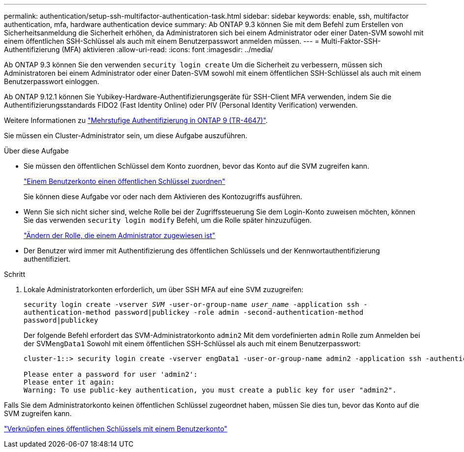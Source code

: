 ---
permalink: authentication/setup-ssh-multifactor-authentication-task.html 
sidebar: sidebar 
keywords: enable, ssh, multifactor authentication, mfa, hardware authentication device 
summary: Ab ONTAP 9.3 können Sie mit dem Befehl zum Erstellen von Sicherheitsanmeldung die Sicherheit erhöhen, da Administratoren sich bei einem Administrator oder einer Daten-SVM sowohl mit einem öffentlichen SSH-Schlüssel als auch mit einem Benutzerpasswort anmelden müssen. 
---
= Multi-Faktor-SSH-Authentifizierung (MFA) aktivieren
:allow-uri-read: 
:icons: font
:imagesdir: ../media/


[role="lead"]
Ab ONTAP 9.3 können Sie den verwenden `security login create` Um die Sicherheit zu verbessern, müssen sich Administratoren bei einem Administrator oder einer Daten-SVM sowohl mit einem öffentlichen SSH-Schlüssel als auch mit einem Benutzerpasswort einloggen.

Ab ONTAP 9.12.1 können Sie Yubikey-Hardware-Authentifizierungsgeräte für SSH-Client MFA verwenden, indem Sie die Authentifizierungsstandards FIDO2 (Fast Identity Online) oder PIV (Personal Identity Verification) verwenden.

Weitere Informationen zu link:https://www.netapp.com/pdf.html?item=/media/17055-tr4647pdf.pdf["Mehrstufige Authentifizierung in ONTAP 9 (TR-4647)"^].

Sie müssen ein Cluster-Administrator sein, um diese Aufgabe auszuführen.

.Über diese Aufgabe
* Sie müssen den öffentlichen Schlüssel dem Konto zuordnen, bevor das Konto auf die SVM zugreifen kann.
+
link:manage-public-key-authentication-concept.html["Einem Benutzerkonto einen öffentlichen Schlüssel zuordnen"]

+
Sie können diese Aufgabe vor oder nach dem Aktivieren des Kontozugriffs ausführen.

* Wenn Sie sich nicht sicher sind, welche Rolle bei der Zugriffssteuerung Sie dem Login-Konto zuweisen möchten, können Sie das verwenden `security login modify` Befehl, um die Rolle später hinzuzufügen.
+
link:modify-role-assigned-administrator-task.html["Ändern der Rolle, die einem Administrator zugewiesen ist"]

* Der Benutzer wird immer mit Authentifizierung des öffentlichen Schlüssels und der Kennwortauthentifizierung authentifiziert.


.Schritt
. Lokale Administratorkonten erforderlich, um über SSH MFA auf eine SVM zuzugreifen:
+
`security login create -vserver _SVM_ -user-or-group-name _user_name_ -application ssh -authentication-method password|publickey -role admin -second-authentication-method password|publickey`

+
Der folgende Befehl erfordert das SVM-Administratorkonto `admin2` Mit dem vordefinierten `admin` Rolle zum Anmelden bei der SVM``engData1`` Sowohl mit einem öffentlichen SSH-Schlüssel als auch mit einem Benutzerpasswort:

+
[listing]
----
cluster-1::> security login create -vserver engData1 -user-or-group-name admin2 -application ssh -authentication-method publickey -role admin -second-authentication-method password

Please enter a password for user 'admin2':
Please enter it again:
Warning: To use public-key authentication, you must create a public key for user "admin2".
----


Falls Sie dem Administratorkonto keinen öffentlichen Schlüssel zugeordnet haben, müssen Sie dies tun, bevor das Konto auf die SVM zugreifen kann.

link:manage-public-key-authentication-concept.html["Verknüpfen eines öffentlichen Schlüssels mit einem Benutzerkonto"]
